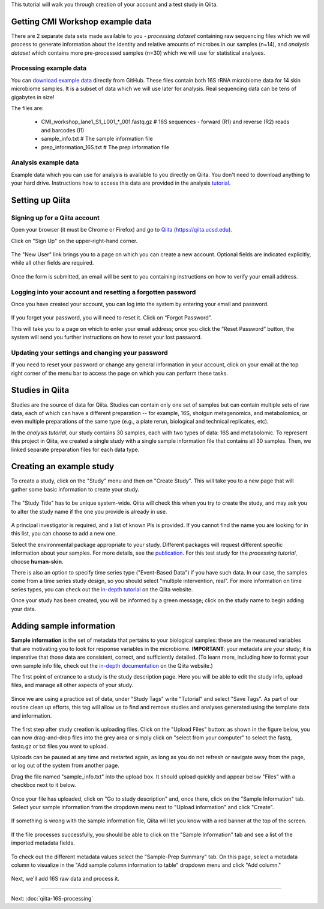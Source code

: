 
This tutorial will walk you through creation of your account and a test study
in Qiita.

Getting CMI Workshop example data
---------------------------------

There are 2 separate data sets made available to you - *processing dataset* containing raw sequencing files which we will process to generate information
about the identity and relative amounts of microbes in our samples (n=14), and *analysis dataset* which contains more pre-processed samples (n=30) which we will use
for statistical analyses.

Processing example data
~~~~~~~~~~~~~~~~~~~~~~~
You can `download example data <https://github.com/biocore/cmi-workshops/blob/master/docs/example_data/qiita-files.zip?raw=true>`__ directly from GitHub.
These files contain both 16S rRNA microbiome data for 14 skin microbiome samples. It is a subset of data which we will use later for analysis.
Real sequencing data can be tens of gigabytes in size!

The files are:

   * CMI_workshop_lane1_S1_L001_*_001.fastq.gz    # 16S sequences - forward (R1) and reverse (R2) reads and barcodes (I1)
   * sample_info.txt                              # The sample information file
   * prep_information_16S.txt                     # The prep information file


Analysis example data
~~~~~~~~~~~~~~~~~~~~~
Example data which you can use for analysis is available to you directly on Qiita. You don't need to download anything to your hard drive.
Instructions how to access this data are provided in the analysis `tutorial <http://cmi-workshop.readthedocs.io/en/latest/qiita-16S-analysis.html>`__.

Setting up Qiita
----------------

Signing up for a Qiita account
~~~~~~~~~~~~~~~~~~~~~~~~~~~~~~

Open your browser (it must be Chrome or Firefox) and go to `Qiita <https://qiita.ucsd.edu>`__ (https://qiita.ucsd.edu).

Click on "Sign Up" on the upper-right-hand corner.

.. figure::  images/sign_up.png
   :align:   center

The "New User" link brings you to a page on which you can create a new
account. Optional fields are indicated explicitly, while all other
fields are required.

.. figure::  images/user_information.png
   :align:   center

Once the form is submitted, an email will be sent
to you containing instructions on how to verify your email address.

Logging into your account and resetting a forgotten password
~~~~~~~~~~~~~~~~~~~~~~~~~~~~~~~~~~~~~~~~~~~~~~~~~~~~~~~~~~~~

Once you have created your account, you can log into the system by
entering your email and password.

.. figure::  images/top_screen.png
  :align:   center

If you forget your password, you will need to reset it.  Click on
“Forgot Password”.

This will take you to a page on which to enter your email address; once
you click the “Reset Password” button, the system will send you further
instructions on how to reset your lost password.

.. figure::  images/forgot_password.png
  :align:   center

Updating your settings and changing your password
~~~~~~~~~~~~~~~~~~~~~~~~~~~~~~~~~~~~~~~~~~~~~~~~~

If you need to reset your password or change any general information in
your account, click on your email at the top right corner of the menu
bar to access the page on which you can perform these tasks.

.. figure::  images/forgot_password.png
  :align:   center

Studies in Qiita
---------------------

Studies are the source of data for Qiita. Studies can contain only one set
of samples but can contain multiple sets of raw data, each of which can have a
different preparation -- for example, 16S, shotgun metagenomics, and
metabolomics, or even multiple preparations of the same type
(e.g., a plate rerun, biological and technical replicates, etc).

In the *analysis tutorial*, our study contains 30 samples, each with two types of data:
16S and metabolomic. To represent this project in Qiita, we created a single study with a single sample information file that contains all
30 samples. Then, we linked separate preparation files for each data type.

Creating an example study
-------------------------

To create a study, click on the "Study" menu and then on "Create Study".
This will take you to a new page that will gather some basic information
to create your study.

.. figure::  images/create_study.png
   :align:   center

The "Study Title" has to be unique system-wide. Qiita will check this
when you try to create the study, and may ask you to alter the study
name if the one you provide is already in use.

.. figure::  images/create_new_study3.png
   :align:   center

A principal investigator is required, and a list of known PIs is
provided. If you cannot find the name you are looking for in this
list, you can choose to add a new one.

Select the environmental package appropriate to your study. Different
packages will request different specific information about your samples.
For more details, see the `publication <https://www.ncbi.nlm.nih.gov/pmc/articles/PMC3367316>`__. For this test study for the *processing tutorial*, choose **human-skin**.

There is also an option to specify time series type ("Event-Based Data") if you
have such data. In our case, the samples come from a time series
study design, so you should select "multiple intervention, real".
For more information on time series types, you can check out the
`in-depth tutorial <https://qiita.ucsd.edu/static/doc/html/tutorials/getting-started.html#creating-a-study>`__
on the Qiita website.

Once your study has been created, you will be informed by a green
message; click on the study name to begin adding your data.

.. figure::  images/green_message2.png
   :align:   center


Adding sample information
-------------------------

**Sample information** is the set of metadata that pertains to your biological
samples: these are the measured variables that are motivating you to look for
response variables in the microbiome. **IMPORTANT**: your metadata are your
study; it is imperative that those data are consistent, correct, and
sufficiently detailed. (To learn more, including how to format your own sample
info file, check out the `in-depth documentation <https://qiita.ucsd.edu/static/doc/html/tutorials/prepare-information-files.html#sample-information-file>`__
on the Qiita website.)

The first point of entrance to a study is the study description
page. Here you will be able to edit the study info, upload files, and
manage all other aspects of your study.

.. figure::  images/new_study_link4.png
   :align:   center

Since we are using a practice set of data, under "Study Tags" write "Tutorial" and select "Save Tags".
As part of our routine clean up efforts, this tag will allow us to find and remove studies and analyses
generated using the template data and information.

.. figure::  images/study_tag.png
   :align:   center

The first step after study creation is uploading files. Click on the
"Upload Files" button: as shown in the figure below, you can now drag-and-drop
files into the grey area or simply click on "select from your computer"
to select the fastq, fastq.gz or txt files you want to upload.

Uploads can be paused at any time and restarted again, as long as you do
not refresh or navigate away from the page, or log out of the system
from another page.

Drag the file named "sample_info.txt" into the upload box. It should
upload quickly and appear below "Files" with a checkbox next to it below.

.. figure::  images/upload_box4.png
   :align:   center

Once your file has uploaded, click on "Go to study description" and, once
there, click on the "Sample Information" tab.  Select your sample information
from the dropdown menu next to "Upload information" and click "Create".

.. figure::  images/sample_information_upload4.png
   :align:   center

If something is wrong with the sample information file, Qiita will let you know
with a red banner at the top of the screen.

.. figure::  images/sample-information-failure.png
   :align:   center

If the file processes successfully, you should be able to click on the "Sample
Information" tab and see a list of the imported metadata fields.

.. figure::  images/sample_information_works4.png
   :align:   center


To check out the different metadata
values select the "Sample-Prep Summary" tab. On this page, select a metadata column to visualize in the "Add sample column information to table" dropdown menu and click
"Add column."

.. figure::  images/sample_summary5.png
   :align:   center


Next, we'll add 16S raw data and process it.

----

Next: :doc:`qiita-16S-processing`
